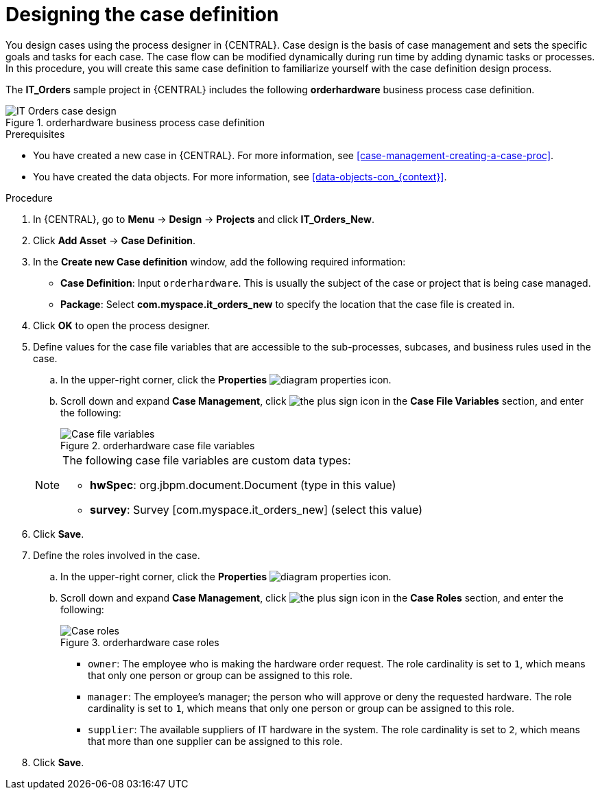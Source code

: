 [id='case-management-designing-IT-hardware-proc']
= Designing the case definition

You design cases using the process designer in {CENTRAL}. Case design is the basis of case management and sets the specific goals and tasks for each case. The case flow can be modified dynamically during run time by adding dynamic tasks or processes. In this procedure, you will create this same case definition to familiarize yourself with the case definition design process.

The *IT_Orders* sample project in {CENTRAL} includes the following *orderhardware* business process case definition.

.orderhardware business process case definition
image::cases/itorders-orderhardware-process.png[IT Orders case design]

.Prerequisites
* You have created a new case in {CENTRAL}. For more information, see <<case-management-creating-a-case-proc>>.
* You have created the data objects. For more information, see <<data-objects-con_{context}>>.

.Procedure
. In {CENTRAL}, go to *Menu* -> *Design* -> *Projects* and click *IT_Orders_New*.
. Click *Add Asset* -> *Case Definition*.
. In the *Create new Case definition* window, add the following required information:
+
* *Case Definition*: Input `orderhardware`. This is usually the subject of the case or project that is being case managed.
* *Package*: Select *com.myspace.it_orders_new* to specify the location that the case file is created in.
//* `Case ID prefix (optional)`: A configurable prefix that enables you to easily distinguish different types of cases. The prefix is followed by a generated ID in the format `ID-XXXXXXXXXX`, where `XXXXXXXXXX` is a generated number that provides a unique ID for the case instance. If a prefix is not provided, the default prefix is `CASE` and generates instances with the following identifiers:
//+
//`CASE-0000000001`
//+
//`CASE-0000000002`
//+
//`CASE-0000000003`
//+
//If a prefix is set to something else, such as `IT` for example, the following identifiers are generated:
//+
//`IT-0000000001`
//+
//`IT-0000000002`
//+
//`IT-0000000003`

+
. Click *OK* to open the process designer.
. Define values for the case file variables that are accessible to the sub-processes, subcases, and business rules used in the case.
.. In the upper-right corner, click the *Properties* image:getting-started/diagram_properties.png[] icon.
.. Scroll down and expand *Case Management*, click image:getting-started/btn_plus.png[the plus sign icon] in the *Case File Variables* section, and enter the following:
+
.orderhardware case file variables
image::cases/case-file-vars.png[Case file variables]

+
[NOTE]
====
The following case file variables are custom data types:

* *hwSpec*: org.jbpm.document.Document (type in this value)
* *survey*: Survey [com.myspace.it_orders_new] (select this value)
====
+
. Click *Save*.
. Define the roles involved in the case.
.. In the upper-right corner, click the *Properties* image:getting-started/diagram_properties.png[] icon.
.. Scroll down and expand *Case Management*, click image:getting-started/btn_plus.png[the plus sign icon] in the *Case Roles* section, and enter the following:
+
.orderhardware case roles
image::cases/case_roles-2.png[Case roles]

+
* `owner`: The employee who is making the hardware order request. The role cardinality is set to `1`, which means that only one person or group can be assigned to this role.
* `manager`: The employee's manager; the person who will approve or deny the requested hardware. The role cardinality is set to `1`, which means that only one person or group can be assigned to this role.
* `supplier`: The available suppliers of IT hardware in the system. The role cardinality is set to `2`, which means that more than one supplier can be assigned to this role.
//+
. Click *Save*.
